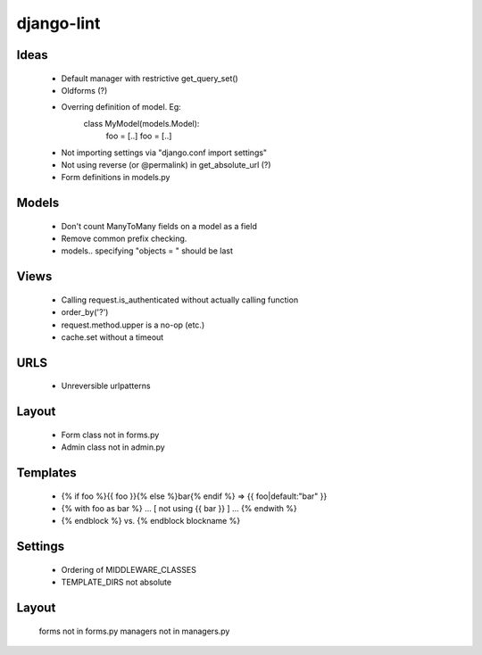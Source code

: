 django-lint
"""""""""""

Ideas
=====

 * Default manager with restrictive get_query_set()
 * Oldforms (?)
 * Overring definition of model. Eg:
    class MyModel(models.Model):
    	foo = [..]
	foo = [..]
 * Not importing settings via "django.conf import settings"
 * Not using reverse (or @permalink) in get_absolute_url (?)
 * Form definitions in models.py

Models
======

 * Don't count ManyToMany fields on a model as a field
 * Remove common prefix checking.
 * models.. specifying "objects = " should be last

Views
=====

 * Calling request.is_authenticated without actually calling function
 * order_by('?')
 * request.method.upper is a no-op (etc.)
 * cache.set without a timeout

URLS
====

 * Unreversible urlpatterns

Layout
======

 * Form class not in forms.py
 * Admin class not in admin.py

Templates
=========

 * {% if foo %}{{ foo }}{% else %}bar{% endif %} => {{ foo|default:"bar" }}
 * {% with foo as bar %} ... [ not using {{ bar }} ] ... {% endwith %}
 * {% endblock %} vs. {% endblock blockname %}

Settings
========
 * Ordering of MIDDLEWARE_CLASSES
 * TEMPLATE_DIRS not absolute

Layout
======
 forms not in forms.py
 managers not in managers.py
